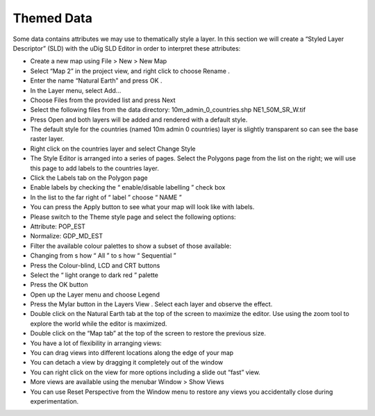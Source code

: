 Themed Data
-----------------------------------

Some data contains attributes we may use to thematically style a layer. In this section we will create a “Styled Layer Descriptor” (SLD) with the uDig
SLD Editor
in order to interpret these attributes:

* Create a new map using
  File > New > New Map


* Select “Map 2” in the project view, and right click to choose
  Rename
  .
  |100000000000012600000100A3BFB98C_jpg|


* Enter the name “Natural Earth” and press
  OK
  .


* In the
  Layer
  menu, select
  Add…


* Choose
  Files
  from the provided list and press
  Next
  |100000000000020D00000203728201CC_png|


* Select the following files from the data directory:
  10m_admin_0_countries.shp
  NE1_50M_SR_W.tif
  |1000000000000280000002075AA28808_png|


* Press
  Open and
  both
  layers will be added and
  rendered with a default style.


* The default style for the
  countries
  (named 10m admin 0 countries) layer is slightly transparent so can see the base raster layer.


* Right click on the
  countries
  layer and select
  Change Style
  |100000000000014A00000111DE88E6CF_png|


* The Style Editor is arranged into a series of pages. Select the
  Polygons
  page from the list on the right; we will use this page to add labels to the
  countries
  layer.


* Click the
  Labels
  tab on the
  Polygon
  page


* Enable labels by checking the “
  enable/disable labelling
  ” check box


* In the list to the far right of “
  label
  ” choose “
  NAME
  ”
  |10000000000003F5000002C307148CF1_png|


* You can press the
  Apply
  button to see what your map will look like with labels.


* Please switch to the
  Theme
  style page and select the following options:


* Attribute:
  POP_EST


* Normalize:
  GDP_MD_EST
  |10000000000002E6000001D0C3BF163B_png|


* Filter the available colour palettes to show a subset of those available:


* Changing from s
  how
  “
  All
  ” to s
  how
  “
  Sequential
  ”


* Press
  the
  Colour-blind, LCD
  and
  CRT
  buttons


* Select the “
  light orange to dark red
  ” palette
  |10000000000002E20000025740AFFEC9_png|


* Press the
  OK
  button
  |10000000000002F5000001A9713A4194_png|


* Open up the
  Layer
  menu and choose
  Legend
  |1000000000000166000000D890C47BCC_png|


* Press the
  Mylar
  button in the
  Layers View
  . Select each layer and observe the effect.
  |1000000000000402000002FE20171B5A_png|


* Double click on the
  Natural Earth
  tab at the top of the screen to maximize the
  editor. Use using the zoom tool to explore the world while the editor is maximized.
  |100000000000040000000300208450BB_png|


* Double click on the “Map tab” at the top of the screen to restore the previous size.


* You have a lot of flexibility in arranging views:


* You can drag views into different locations along the edge of your map


* You can detach a view by dragging it completely out of the window


* You can right click on the view for more options including a slide out “fast” view.


* More views are available using the menubar
  Window > Show Views


* You can use
  Reset Perspective
  from the
  Window
  menu to restore any views you accidentally close during experimentation.
  |10000000000003AA000000BA587A941A_png|


.. |1000000000000166000000D890C47BCC_png| image:: images/1000000000000166000000D890C47BCC.png
    :width: 5.2cm
    :height: 3.129cm


.. |10000000000002E20000025740AFFEC9_png| image:: images/10000000000002E20000025740AFFEC9.png
    :width: 10.71cm
    :height: 8.691cm


.. |10000000000002E6000001D0C3BF163B_png| image:: images/10000000000002E6000001D0C3BF163B.png
    :width: 10.77cm
    :height: 6.729cm


.. |100000000000012600000100A3BFB98C_jpg| image:: images/100000000000012600000100A3BFB98C.jpg
    :width: 6.219cm
    :height: 5.42cm


.. |10000000000003F5000002C307148CF1_png| image:: images/10000000000003F5000002C307148CF1.png
    :width: 14.7cm
    :height: 10.261cm


.. |10000000000003AA000000BA587A941A_png| image:: images/10000000000003AA000000BA587A941A.png
    :width: 14.891cm
    :height: 2.949cm


.. |1000000000000402000002FE20171B5A_png| image:: images/1000000000000402000002FE20171B5A.png
    :width: 14.91cm
    :height: 11.12cm


.. |1000000000000280000002075AA28808_png| image:: images/1000000000000280000002075AA28808.png
    :width: 13.46cm
    :height: 10.389cm


.. |100000000000040000000300208450BB_png| image:: images/100000000000040000000300208450BB.png
    :width: 14.861cm
    :height: 11.15cm


.. |100000000000014A00000111DE88E6CF_png| image:: images/100000000000014A00000111DE88E6CF.png
    :width: 5.241cm
    :height: 4.33cm


.. |100000000000020D00000203728201CC_png| image:: images/100000000000020D00000203728201CC.png
    :width: 7.62cm
    :height: 7.47cm


.. |10000000000002F5000001A9713A4194_png| image:: images/10000000000002F5000001A9713A4194.png
    :width: 10.991cm
    :height: 6.17cm

